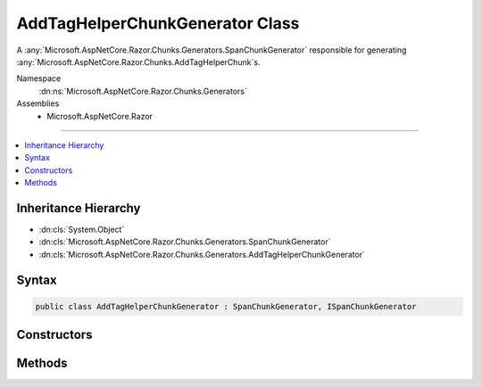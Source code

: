

AddTagHelperChunkGenerator Class
================================






A :any:`Microsoft.AspNetCore.Razor.Chunks.Generators.SpanChunkGenerator` responsible for generating :any:`Microsoft.AspNetCore.Razor.Chunks.AddTagHelperChunk`\s.


Namespace
    :dn:ns:`Microsoft.AspNetCore.Razor.Chunks.Generators`
Assemblies
    * Microsoft.AspNetCore.Razor

----

.. contents::
   :local:



Inheritance Hierarchy
---------------------


* :dn:cls:`System.Object`
* :dn:cls:`Microsoft.AspNetCore.Razor.Chunks.Generators.SpanChunkGenerator`
* :dn:cls:`Microsoft.AspNetCore.Razor.Chunks.Generators.AddTagHelperChunkGenerator`








Syntax
------

.. code-block:: csharp

    public class AddTagHelperChunkGenerator : SpanChunkGenerator, ISpanChunkGenerator








.. dn:class:: Microsoft.AspNetCore.Razor.Chunks.Generators.AddTagHelperChunkGenerator
    :hidden:

.. dn:class:: Microsoft.AspNetCore.Razor.Chunks.Generators.AddTagHelperChunkGenerator

Constructors
------------

.. dn:class:: Microsoft.AspNetCore.Razor.Chunks.Generators.AddTagHelperChunkGenerator
    :noindex:
    :hidden:

    
    .. dn:constructor:: Microsoft.AspNetCore.Razor.Chunks.Generators.AddTagHelperChunkGenerator.AddTagHelperChunkGenerator(System.String)
    
        
    
        
        Initializes a new instance of :any:`Microsoft.AspNetCore.Razor.Chunks.Generators.AddTagHelperChunkGenerator`\.
    
        
    
        
        :param lookupText: 
            Text used to look up :any:`Microsoft.AspNetCore.Razor.Compilation.TagHelpers.TagHelperDescriptor`\s that should be added.
        
        :type lookupText: System.String
    
        
        .. code-block:: csharp
    
            public AddTagHelperChunkGenerator(string lookupText)
    

Methods
-------

.. dn:class:: Microsoft.AspNetCore.Razor.Chunks.Generators.AddTagHelperChunkGenerator
    :noindex:
    :hidden:

    
    .. dn:method:: Microsoft.AspNetCore.Razor.Chunks.Generators.AddTagHelperChunkGenerator.GenerateChunk(Microsoft.AspNetCore.Razor.Parser.SyntaxTree.Span, Microsoft.AspNetCore.Razor.Chunks.Generators.ChunkGeneratorContext)
    
        
    
        
        Generates :any:`Microsoft.AspNetCore.Razor.Chunks.AddTagHelperChunk`\s.
    
        
    
        
        :param target: 
            The :any:`Microsoft.AspNetCore.Razor.Parser.SyntaxTree.Span` responsible for this :any:`Microsoft.AspNetCore.Razor.Chunks.Generators.AddTagHelperChunkGenerator`\.
        
        :type target: Microsoft.AspNetCore.Razor.Parser.SyntaxTree.Span
    
        
        :param context: A :any:`Microsoft.AspNetCore.Razor.Chunks.Generators.ChunkGeneratorContext` instance that contains information about
            the current chunk generation process.
        
        :type context: Microsoft.AspNetCore.Razor.Chunks.Generators.ChunkGeneratorContext
    
        
        .. code-block:: csharp
    
            public override void GenerateChunk(Span target, ChunkGeneratorContext context)
    

